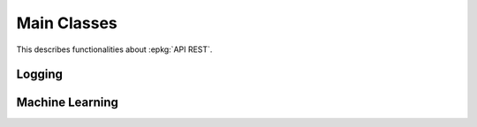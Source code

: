 
.. l-mlrestapiapp:

============
Main Classes
============

This describes functionalities about :epkg:`API REST`.

.. content::
    :local:

Logging
=======

.. autosignature:: lightmlrestapi.mlapp.base_logging.BaseLogging

.. autosignature:: lightmlrestapi.mlapp.base_logging.enumerate_parsed_logs

Machine Learning
================

.. autosignature:: lightmlrestapi.mlapp.mlpost.MachineLearningPost

